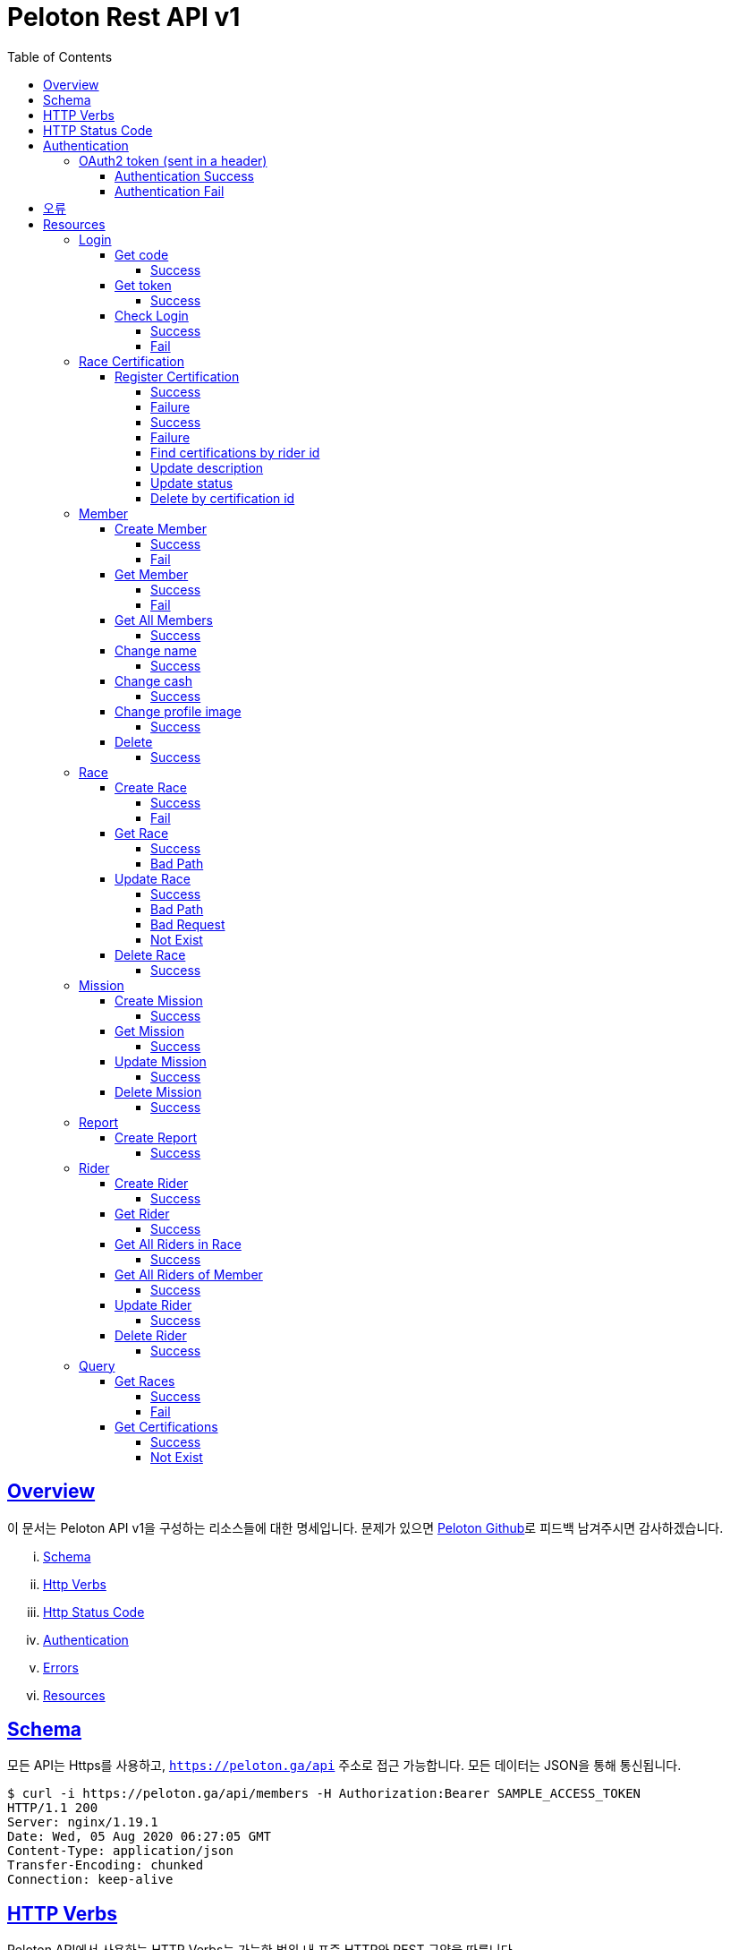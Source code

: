 ifndef::snippets[]
:snippets: ../../../build/generated-snippets
endif::[]
:doctype: book
:icons: font
:source-highlighter: highlightjs
:toc: left
:toclevels: 4
:sectlinks:
:operation-http-request-title: Example Request
:operation-http-response-title: Example Response


[[title]]
= Peloton Rest API v1

[[overview]]
== Overview

이 문서는 Peloton API v1을 구성하는 리소스들에 대한 명세입니다. 문제가 있으면 https://github.com/woowacourse-teams/2020-14f-guys[Peloton Github]로 피드백 남겨주시면 감사하겠습니다.

[lowerroman]
. https://peloton.ga/docs#schema[Schema]
. https://peloton.ga/docs#http-verbs[Http Verbs]
. https://peloton.ga/docs#http-status-code[Http Status Code]
. https://peloton.ga/docs#authentication[Authentication]
. https://peloton.ga/docs#error[Errors]
. https://peloton.ga/docs#resources[Resources]

[[schema]]
== Schema

모든 API는 Https를 사용하고, `https://peloton.ga/api` 주소로 접근 가능합니다. 모든 데이터는 JSON을 통해 통신됩니다.

[source,bash]
----
$ curl -i https://peloton.ga/api/members -H Authorization:Bearer SAMPLE_ACCESS_TOKEN
HTTP/1.1 200
Server: nginx/1.19.1
Date: Wed, 05 Aug 2020 06:27:05 GMT
Content-Type: application/json
Transfer-Encoding: chunked
Connection: keep-alive
----

[[http-verb]]
== HTTP Verbs

Peloton API에서 사용하는 HTTP Verbs는 가능한 범위 내 표준 HTTP와 REST 규약을 따릅니다.

|===
| Method | Usage

| `GET`
| 기존의 리소스를 가져오는 경우

| `POST`
| 새로운 리소스를 만드는 경우

| `PUT`
| 기존의 리소스를 수정하는 경우

| `PATCH`
| 기존 리소스의 일부를 수정하는 경우

| `DELETE`
| 기존 리소스를 삭제하는 경우
|===

[[http-status-code]]
== HTTP Status Code

Peloton API에서 사용하는 HTTP Status Code는 가능한 범위 내 표준 HTTP와 REST 규약을 따릅니다.

|===
| Status Code | Usage

| `200 OK`
| 요청을 성공적으로 처리함

| `201 Created`
| 새 리소스를 성공적으로 생성함. 응답의 `Location` 헤더에 해당 리소스의 URI가 담겨있다.

| `204 No Content`
| 기존 리소스를 성공적으로 수정함.

| `400 Bad Request`
| 잘못된 요청을 보낸 경우. 응답 본문에 더 오류에 대한 정보가 담겨있다.

| `401 UnAuthorized`
| 인증을 요구하는 요청에 인증을 포함하지 않은 경우.

| `403 Forbidden`
| 해당 리소스에 접근할 권한이 없는 경우.

| `404 Not Found`
| 요청한 리소스가 없음.

| `500 Internal Sever Error`
| 예상치 못한 내부 서버 에러.
|===

[[authentication]]
== Authentication

Peloton API v1에서의 인증은 OAuth2 Token을 통해서 이루어집니다. Authentication이 없는 경우 `401 UnAuthorized` 를 반환합니다.
//todo 403 error 내용 추가해야함

[[authentication-oauth2-token]]
=== OAuth2 token (sent in a header)

[[authentication-oauth2-token-success]]
==== Authentication Success
[source,bash]
----
$ curl -i -H "Authorization: Bearer VALID-TOKEN" https://peloton.ga/api
HTTP/1.1 200
Server: nginx/1.19.1
Date: Wed, 05 Aug 2020 06:27:05 GMT
Content-Type: application/json
Transfer-Encoding: chunked
Connection: keep-alive
----

[[authentication-oauth2-token-fail]]
==== Authentication Fail

[source,bash]
----
$ curl -i https://peloton.ga/api
HTTP/1.1 401
Server: nginx/1.19.1
Date: Wed, 05 Aug 2020 06:26:14 GMT
Content-Type: application/json
Transfer-Encoding: chunked
Connection: keep-alive
----




[[error]]
== 오류


에러 응답이 발생했을 때 (상태 코드 >= 400), Response Body에 에러에 대한 상세 정보가 포함됩니다.
예를 들어, 잘못된 요청으로 Member를 만들려고 했을 때 다음과 같은 `400 Bad Request` 응답을 받습니다.

operation::member/create-fail[snippets='http-response']



[[resources]]
= Resources


[[resources-login]]
== Login


[[resources-login-get-code]]
=== Get code


[[resources-login-getcode-success]]
==== Success
operation::login/get-code[snippets='http-request,http-response,response-headers']

[[resources-login-get-token]]
=== Get token


[[resources-login-get-token-success]]
==== Success
operation::login/get-token[snippets='http-request,http-response,response-headers']


[[resources-login-check]]
=== Check Login

[[resources-login-check-success]]
==== Success
operation::login/check-success[snippets='http-request,http-response,request-parameters,response-fields']


[[resources-login-check-fail]]
==== Fail
operation::login/check-fail[snippets='http-request,http-response,request-parameters']


[[resources-certification]]
== Race Certification


[[resources-certification-create]]
=== Register Certification

[[resources-certification-create-success]]
==== Success
operation::certification/create-success[snippets='http-request,http-response,request-parameters,request-parts,response-headers']


[[resources-certification-create-fail]]
==== Failure
operation::certification/create-fail[snippets='http-request,http-response,request-parameters,request-parts,response-headers,response-fields']

[[resources-certification-get-certification]]
==== Success
operation::certification/get-certification[snippets='http-request,http-response,path-parameters,request-headers,response-headers,response-fields']

[[resources-certification-get-not-found]]
==== Failure
operation::certification/get-not-found[snippets='http-request,http-response,path-parameters,request-headers,response-headers,response-fields']

[[resources-certification-get-certification-riderId]]
==== Find certifications by rider id
operation::certification/get-certification-riderId[snippets='http-request,http-response,path-parameters,request-headers,response-headers,response-fields,request-parameters']

[[resources-certification-update-description]]
==== Update description
operation::certification/update-description[snippets='http-request,http-response,path-parameters,request-headers,response-headers,request-fields']

[[resources-certification-update-status]]
==== Update status
operation::certification/update-status[snippets='http-request,http-response,path-parameters,request-headers,response-headers,request-fields']

[[resources-certification-delete]]
==== Delete by certification id
operation::certification/delete[snippets='http-request,http-response,path-parameters,request-headers']

[[resources-member]]
== Member

[[resources-member-create]]
=== Create Member


[[resources-member-create-success]]
==== Success
operation::member/create-success[snippets='http-request,http-response,request-fields,response-headers']


[[resources-member-create-fail]]
==== Fail
operation::member/create-fail[snippets='http-request,http-response,request-headers,response-fields']


[[resources-member-get]]
=== Get Member


[[resources-member-get-success]]
==== Success
operation::member/get-success[snippets='http-request,http-response,request-headers,response-fields']


[[resources-member-get-fail]]
==== Fail
operation::member/get-fail[snippets='http-request,http-response,request-headers,response-fields']


[[resources-member-get-all]]
=== Get All Members


[[resources-member-get-all-success]]
==== Success
operation::member/get-all-success[snippets='http-request,http-response,request-headers,response-fields']


[[resources-member-update-name]]
=== Change name


[[resources-member-update-name-success]]
==== Success
operation::member/update-name[snippets='http-request,http-response,request-headers,response-headers']


[[resources-member-update-cash]]
=== Change cash


[[resources-member-update-cash-success]]
==== Success
operation::member/update-cash[snippets='http-request,http-response,request-headers,response-headers']


[[resources-member-update-profile-image]]
=== Change profile image


[[resources-member-update-profile-image-success]]
==== Success
operation::member/update-profile-image[snippets='http-request,http-response,request-headers,response-headers,response-fields']


[[resources-member-delete]]
=== Delete


[[resources-member-delete-success]]
==== Success
operation::member/delete-success[snippets='http-request,http-response,request-headers']


[[resources-race]]
== Race


[[resources-race-create]]
=== Create Race


[[resources-race-create-success]]
==== Success
operation::race/create-success[snippets='http-request,http-response,request-headers,request-fields,response-headers']


[[resources-race-create-fail]]
==== Fail
operation::race/create-fail[snippets='http-request,http-response,request-headers,request-fields,response-fields']


[[resources-race-get]]
=== Get Race


[[resources-race-get-success]]
==== Success
operation::race/get-success[snippets='http-request,http-response,path-parameters,request-headers,response-fields']


[[resources-race-get-bad-path]]
==== Bad Path
operation::race/get-bad-path[snippets='http-request,http-response,request-headers,response-fields']


[[resources-race-update]]
=== Update Race


[[resources-race-update-success]]
==== Success
operation::race/update-success[snippets='http-request,http-response,path-parameters,request-headers,request-fields']


[[resources-race-update-bad-path]]
==== Bad Path
operation::race/update-bad-path[snippets='http-request,http-response,path-parameters,request-headers,request-fields,response-fields']


[[resources-race-update-bad-request]]
==== Bad Request
operation::race/update-bad-request[snippets='http-request,http-response,path-parameters,request-headers,response-fields']


[[resources-race-update-not-exist]]
==== Not Exist
operation::race/update-not-exist[snippets='http-request,http-response,path-parameters,request-headers,response-fields']


[[resources-race-delete]]
=== Delete Race


[[resources-race-delete-success]]
==== Success
operation::race/delete-success[snippets='http-request,http-response,path-parameters,request-headers']













[[resources-mission]]
== Mission


[[resources-mission-create]]
=== Create Mission


[[resources-mission-create-succcess]]
==== Success
operation::mission/create-success[snippets='http-request,http-response,request-headers,request-fields,response-headers']


[[resources-mission-get]]
=== Get Mission


[[resources-mission-get-succcess]]
==== Success
operation::mission/get-success[snippets='http-request,http-response,path-parameters,request-headers,response-fields']


[[resources-mission-update]]
=== Update Mission


[[resources-mission-update-succcess]]
==== Success
operation::mission/update-success[snippets='http-request,http-response,path-parameters,request-headers,request-fields']


[[resources-mission-delete]]
=== Delete Mission


[[resources-mission-delete-succcess]]
==== Success
operation::mission/delete-success[snippets='http-request,http-response,path-parameters,request-headers']

















[[resources-report]]
== Report


[[resources-report-create]]
=== Create Report


[[resources-report-create-success]]
==== Success
operation::report/create-success[snippets='http-request,http-response,request-headers,request-fields,response-headers']

[[resources-rider]]
== Rider


[[resources-rider-create]]
=== Create Rider


[[resources-rider-create-success]]
==== Success
operation::rider/create-success[snippets='http-request,http-response,request-headers,request-fields,response-headers']

[[resources-rider-get]]
=== Get Rider


[[resources-rider-get-success]]
==== Success
operation::rider/get-success[snippets='http-request,http-response,request-headers,response-fields']

[[resources-rider-get-all-in-race]]
=== Get All Riders in Race

[[resources-rider-get-all-in-race-success]]
==== Success
operation::rider/get-all-in-race[snippets='http-request,http-response,path-parameters,request-headers,response-fields']

[[resources-rider-get-all-of-member]]
=== Get All Riders of Member

[[resources-rider-get-all-of-member-success]]
==== Success
operation::rider/get-all-of-member[snippets='http-request,http-response,path-parameters,request-headers,response-fields']

[[resources-rider-update]]
=== Update Rider

[[resources-rider-update-success]]
==== Success
operation::rider/update-success[snippets='http-request,http-response,path-parameters,request-headers,request-fields']

[[resources-rider-delete]]
=== Delete Rider

[[resources-rider-delete-success]]
==== Success
operation::rider/delete-success[snippets='http-request,http-response,path-parameters,request-headers']

[[resources-queries]]
== Query

[[resources-queries-races]]
=== Get Races

[[resources-queries-races-get-success]]
==== Success
operation::queries/races/get-success[snippets='http-request,http-response,request-headers,response-fields']

[[resources-queries-races-get-fail]]
==== Fail
operation::queries/races/get-fail[snippets='http-request,http-response,request-headers,response-fields']

[[resources-queries-certifications]]
=== Get Certifications

[[resource-query-certifications-success]]
==== Success
operation::queries/get-certifications-race-id[snippets='http-request,http-response,path-parameters,request-headers,response-fields']

[[resource-query-certifications-fail]]
==== Not Exist
operation::queries/get-certifications-race-not-exist[snippets='http-request,http-response,path-parameters,request-headers,response-fields']
